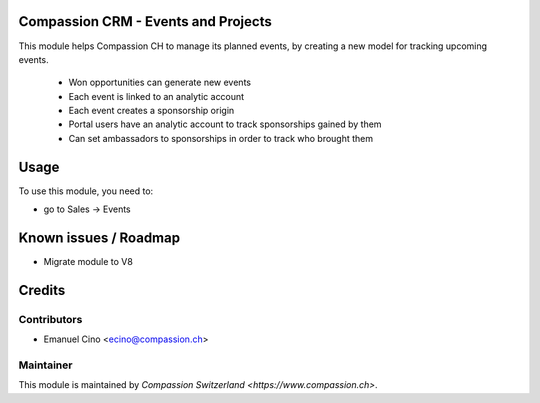 .. image:: https://img.shields.io/badge/licence-AGPL--3-blue.svg
    :alt: License: AGPL-3

Compassion CRM - Events and Projects
====================================

This module helps Compassion CH to manage its planned events, by creating a
new model for tracking upcoming events.

 * Won opportunities can generate new events
 * Each event is linked to an analytic account
 * Each event creates a sponsorship origin
 * Portal users have an analytic account to track sponsorships gained by them
 * Can set ambassadors to sponsorships in order to track who brought them

Usage
=====

To use this module, you need to:

* go to Sales -> Events

Known issues / Roadmap
======================

* Migrate module to V8

Credits
=======

Contributors
------------

* Emanuel Cino <ecino@compassion.ch>

Maintainer
----------

This module is maintained by `Compassion Switzerland <https://www.compassion.ch>`.